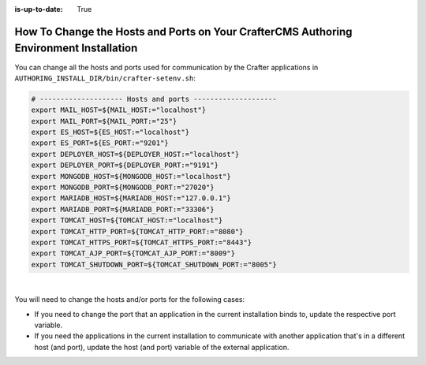 :is-up-to-date: True


.. index:: How to change hosts and ports on your CrafterCMS Authoring install; How to change ports

.. _how-to-change-hosts-ports-on-your-crafter-authoring-install:

=======================================================================================
How To Change the Hosts and Ports on Your CrafterCMS Authoring Environment Installation
=======================================================================================

You can change all the hosts and ports used for communication by the Crafter applications in 
``AUTHORING_INSTALL_DIR/bin/crafter-setenv.sh``:

.. code-block:: bash

   # -------------------- Hosts and ports --------------------
   export MAIL_HOST=${MAIL_HOST:="localhost"}
   export MAIL_PORT=${MAIL_PORT:="25"}
   export ES_HOST=${ES_HOST:="localhost"}
   export ES_PORT=${ES_PORT:="9201"}
   export DEPLOYER_HOST=${DEPLOYER_HOST:="localhost"}
   export DEPLOYER_PORT=${DEPLOYER_PORT:="9191"}
   export MONGODB_HOST=${MONGODB_HOST:="localhost"}
   export MONGODB_PORT=${MONGODB_PORT:="27020"}
   export MARIADB_HOST=${MARIADB_HOST:="127.0.0.1"}
   export MARIADB_PORT=${MARIADB_PORT:="33306"}
   export TOMCAT_HOST=${TOMCAT_HOST:="localhost"}
   export TOMCAT_HTTP_PORT=${TOMCAT_HTTP_PORT:="8080"}
   export TOMCAT_HTTPS_PORT=${TOMCAT_HTTPS_PORT:="8443"}
   export TOMCAT_AJP_PORT=${TOMCAT_AJP_PORT:="8009"}
   export TOMCAT_SHUTDOWN_PORT=${TOMCAT_SHUTDOWN_PORT:="8005"}

|

You will need to change the hosts and/or ports for the following cases:

- If you need to change the port that an application in the current installation binds to, update the respective port
  variable.
- If you need the applications in the current installation to communicate with another application that's in a 
  different host (and port), update the host (and port) variable of the external application.

